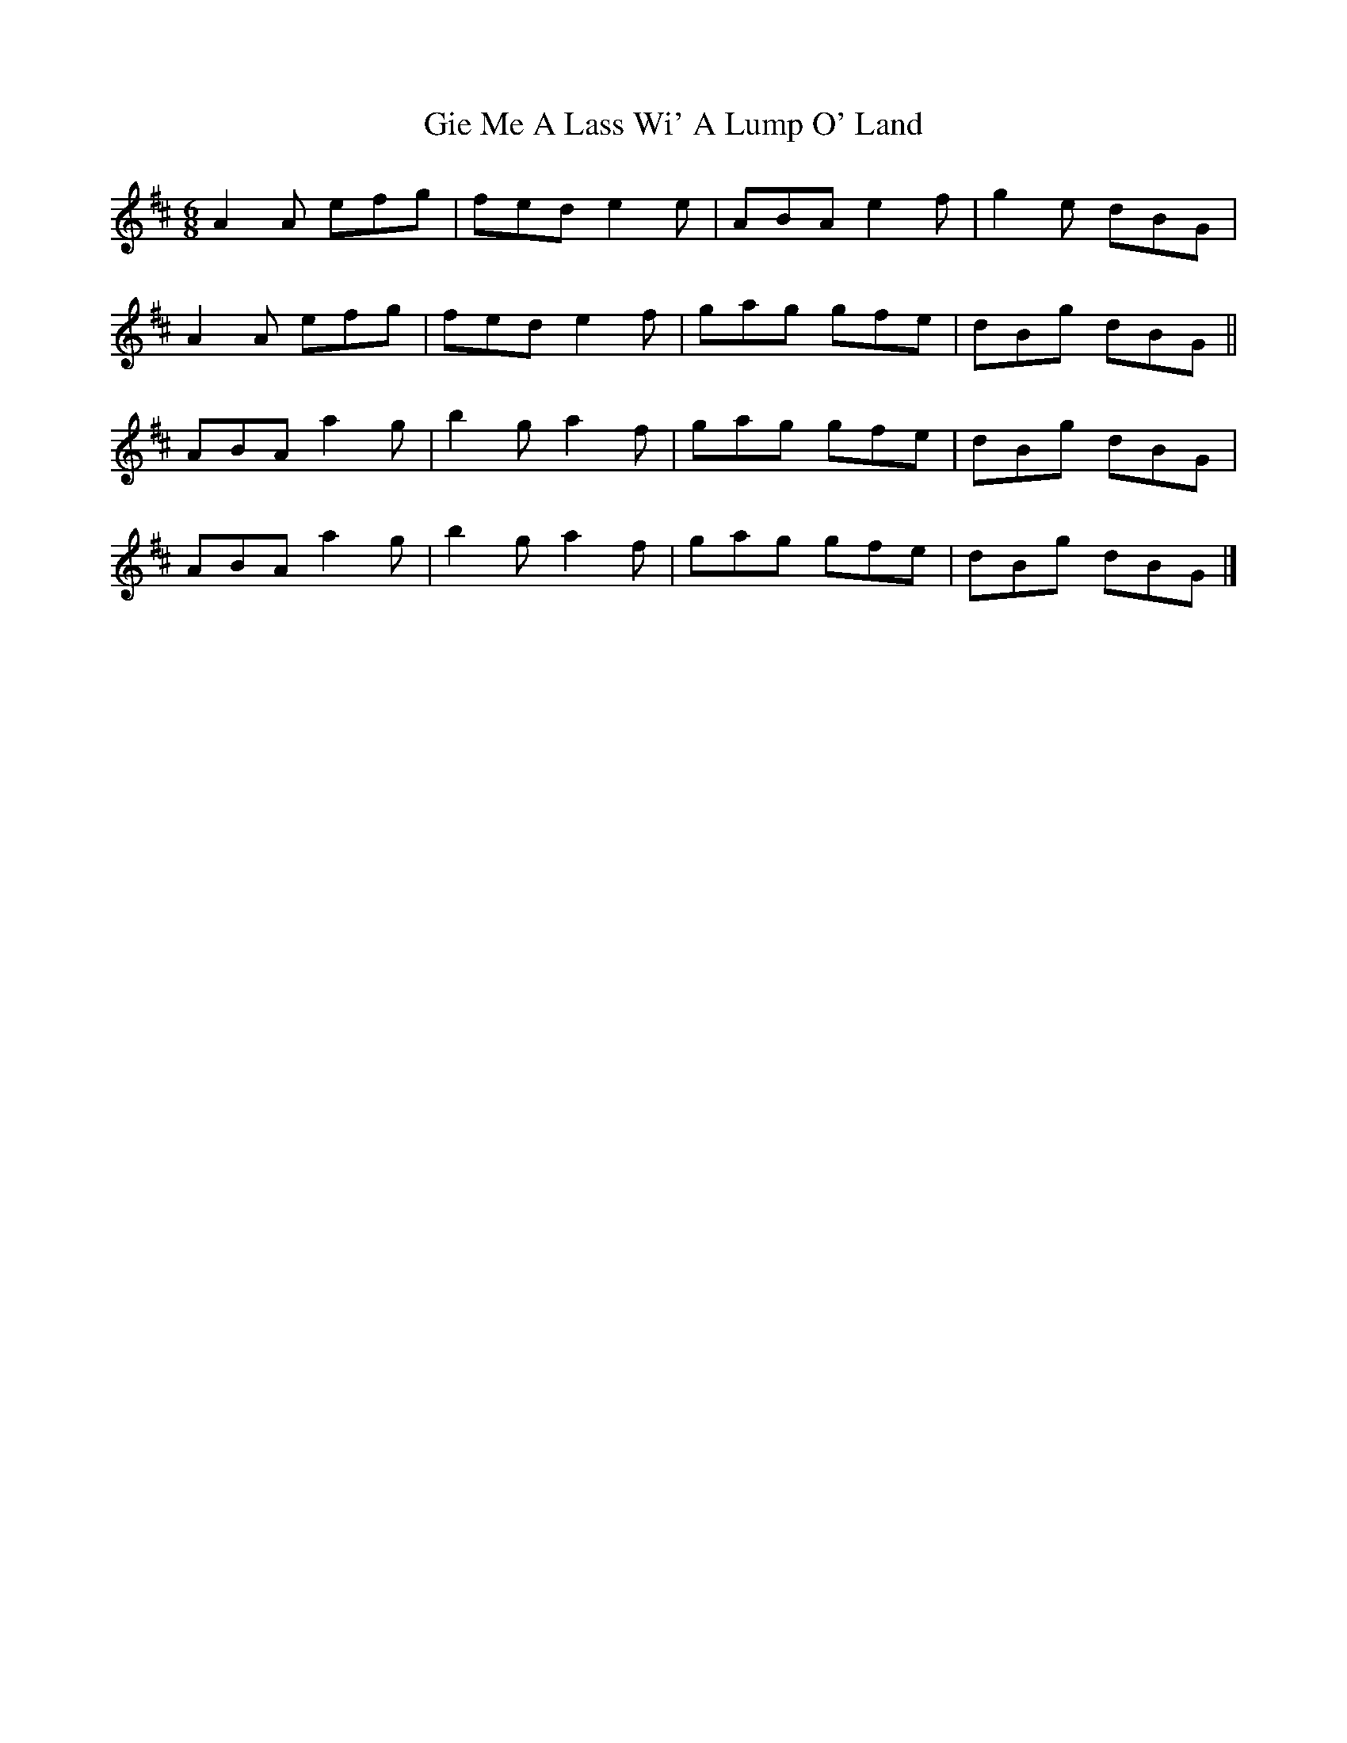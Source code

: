 X: 1
T: Gie Me A Lass Wi' A Lump O' Land
Z: Nigel Gatherer
S: https://thesession.org/tunes/6967#setting6967
R: jig
M: 6/8
L: 1/8
K: Amix
A2A efg | fed e2e | ABA e2f | g2e dBG |
A2A efg | fed e2f | gag gfe | dBg dBG ||
ABA a2g | b2g a2f | gag gfe | dBg dBG |
ABA a2g | b2g a2f | gag gfe | dBg dBG |]
